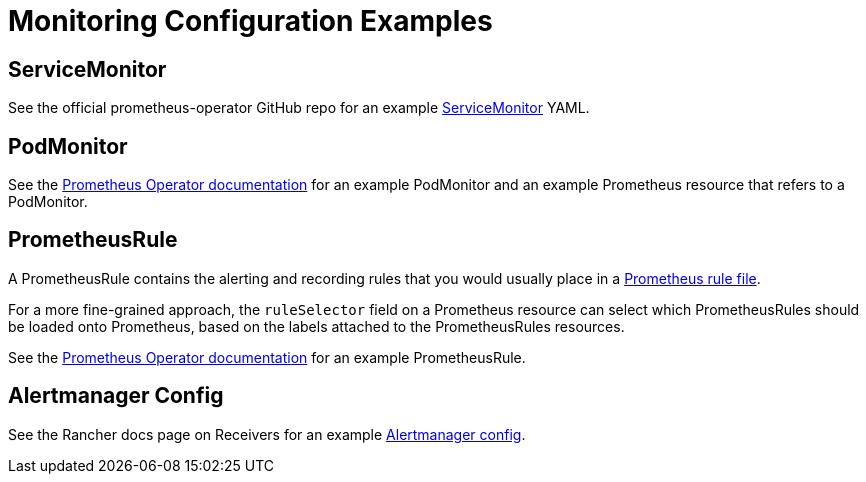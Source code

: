 = Monitoring Configuration Examples

== ServiceMonitor

See the official prometheus-operator GitHub repo for an example https://github.com/prometheus-operator/prometheus-operator/blob/main/example/prometheus-operator-crd/monitoring.coreos.com_servicemonitors.yaml[ServiceMonitor] YAML.

== PodMonitor

See the https://prometheus-operator.dev/docs/developer/getting-started/#using-podmonitors[Prometheus Operator documentation] for an example PodMonitor and an example Prometheus resource that refers to a PodMonitor.

== PrometheusRule

A PrometheusRule contains the alerting and recording rules that you would usually place in a https://prometheus.io/docs/prometheus/latest/configuration/recording_rules/[Prometheus rule file].

For a more fine-grained approach, the `ruleSelector` field on a Prometheus resource can select which PrometheusRules should be loaded onto Prometheus, based on the labels attached to the PrometheusRules resources.

See the https://prometheus-operator.dev/docs/developer/alerting/[Prometheus Operator documentation] for an example PrometheusRule.

== Alertmanager Config

See the Rancher docs page on Receivers for an example xref:./receivers.adoc#_example_alertmanager_configs[Alertmanager config].
